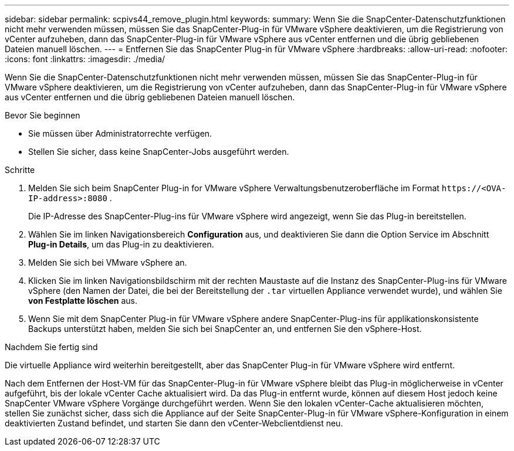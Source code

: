 ---
sidebar: sidebar 
permalink: scpivs44_remove_plugin.html 
keywords:  
summary: Wenn Sie die SnapCenter-Datenschutzfunktionen nicht mehr verwenden müssen, müssen Sie das SnapCenter-Plug-in für VMware vSphere deaktivieren, um die Registrierung von vCenter aufzuheben, dann das SnapCenter-Plug-in für VMware vSphere aus vCenter entfernen und die übrig gebliebenen Dateien manuell löschen. 
---
= Entfernen Sie das SnapCenter Plug-in für VMware vSphere
:hardbreaks:
:allow-uri-read: 
:nofooter: 
:icons: font
:linkattrs: 
:imagesdir: ./media/


[role="lead"]
Wenn Sie die SnapCenter-Datenschutzfunktionen nicht mehr verwenden müssen, müssen Sie das SnapCenter-Plug-in für VMware vSphere deaktivieren, um die Registrierung von vCenter aufzuheben, dann das SnapCenter-Plug-in für VMware vSphere aus vCenter entfernen und die übrig gebliebenen Dateien manuell löschen.

.Bevor Sie beginnen
* Sie müssen über Administratorrechte verfügen.
* Stellen Sie sicher, dass keine SnapCenter-Jobs ausgeführt werden.


.Schritte
. Melden Sie sich beim SnapCenter Plug-in for VMware vSphere Verwaltungsbenutzeroberfläche im Format `\https://<OVA-IP-address>:8080` .
+
Die IP-Adresse des SnapCenter-Plug-ins für VMware vSphere wird angezeigt, wenn Sie das Plug-in bereitstellen.

. Wählen Sie im linken Navigationsbereich *Configuration* aus, und deaktivieren Sie dann die Option Service im Abschnitt *Plug-in Details*, um das Plug-in zu deaktivieren.
. Melden Sie sich bei VMware vSphere an.
. Klicken Sie im linken Navigationsbildschirm mit der rechten Maustaste auf die Instanz des SnapCenter-Plug-ins für VMware vSphere (den Namen der Datei, die bei der Bereitstellung der `.tar` virtuellen Appliance verwendet wurde), und wählen Sie *von Festplatte löschen* aus.
. Wenn Sie mit dem SnapCenter Plug-in für VMware vSphere andere SnapCenter-Plug-ins für applikationskonsistente Backups unterstützt haben, melden Sie sich bei SnapCenter an, und entfernen Sie den vSphere-Host.


.Nachdem Sie fertig sind
Die virtuelle Appliance wird weiterhin bereitgestellt, aber das SnapCenter Plug-in für VMware vSphere wird entfernt.

Nach dem Entfernen der Host-VM für das SnapCenter-Plug-in für VMware vSphere bleibt das Plug-in möglicherweise in vCenter aufgeführt, bis der lokale vCenter Cache aktualisiert wird. Da das Plug-in entfernt wurde, können auf diesem Host jedoch keine SnapCenter VMware vSphere Vorgänge durchgeführt werden. Wenn Sie den lokalen vCenter-Cache aktualisieren möchten, stellen Sie zunächst sicher, dass sich die Appliance auf der Seite SnapCenter-Plug-in für VMware vSphere-Konfiguration in einem deaktivierten Zustand befindet, und starten Sie dann den vCenter-Webclientdienst neu.
